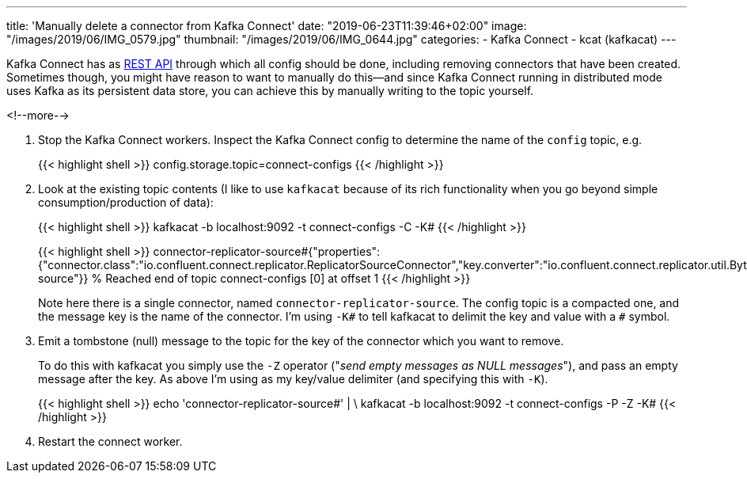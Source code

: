 ---
title: 'Manually delete a connector from Kafka Connect'
date: "2019-06-23T11:39:46+02:00"
image: "/images/2019/06/IMG_0579.jpg"
thumbnail: "/images/2019/06/IMG_0644.jpg"
categories:
- Kafka Connect
- kcat (kafkacat)
---

Kafka Connect has as https://docs.confluent.io/current/connect/references/restapi.html[REST API] through which all config should be done, including removing connectors that have been created. Sometimes though, you might have reason to want to manually do this—and since Kafka Connect running in distributed mode uses Kafka as its persistent data store, you can achieve this by manually writing to the topic yourself. 

<!--more-->

1. Stop the Kafka Connect workers. Inspect the Kafka Connect config to determine the name of the `config` topic, e.g. 
+
{{< highlight shell >}}
config.storage.topic=connect-configs
{{< /highlight >}}

2. Look at the existing topic contents (I like to use `kafkacat` because of its rich functionality when you go beyond simple consumption/production of data): 
+
{{< highlight shell >}}
kafkacat -b localhost:9092 -t connect-configs -C -K#
{{< /highlight >}}
+
{{< highlight shell >}}
connector-replicator-source#{"properties":{"connector.class":"io.confluent.connect.replicator.ReplicatorSourceConnector","key.converter":"io.confluent.connect.replicator.util.ByteArrayConverter","value.converter":"io.confluent.connect.replicator.util.ByteArrayConverter","header.converter":"io.confluent.connect.replicator.util.ByteArrayConverter","src.kafka.bootstrap.servers":"kafka:29092","dest.kafka.bootstrap.servers":"172.27.230.24:9092","topic.whitelist":"test_topic","name":"replicator-source"}}
% Reached end of topic connect-configs [0] at offset 1
{{< /highlight >}}
+
Note here there is a single connector, named `connector-replicator-source`. The config topic is a compacted one, and the message key is the name of the connector. I'm using `-K#` to tell kafkacat to delimit the key and value with a `#` symbol. 

3. Emit a tombstone (null) message to the topic for the key of the connector which you want to remove. 
+
To do this with kafkacat you simply use the `-Z` operator ("_send empty messages as NULL messages_"), and pass an empty message after the key. As above I'm using `#` as my key/value delimiter (and specifying this with `-K#`). 
+
{{< highlight shell >}}
echo 'connector-replicator-source#' | \
  kafkacat -b localhost:9092 -t connect-configs -P -Z -K#
{{< /highlight >}}

4. Restart the connect worker.

